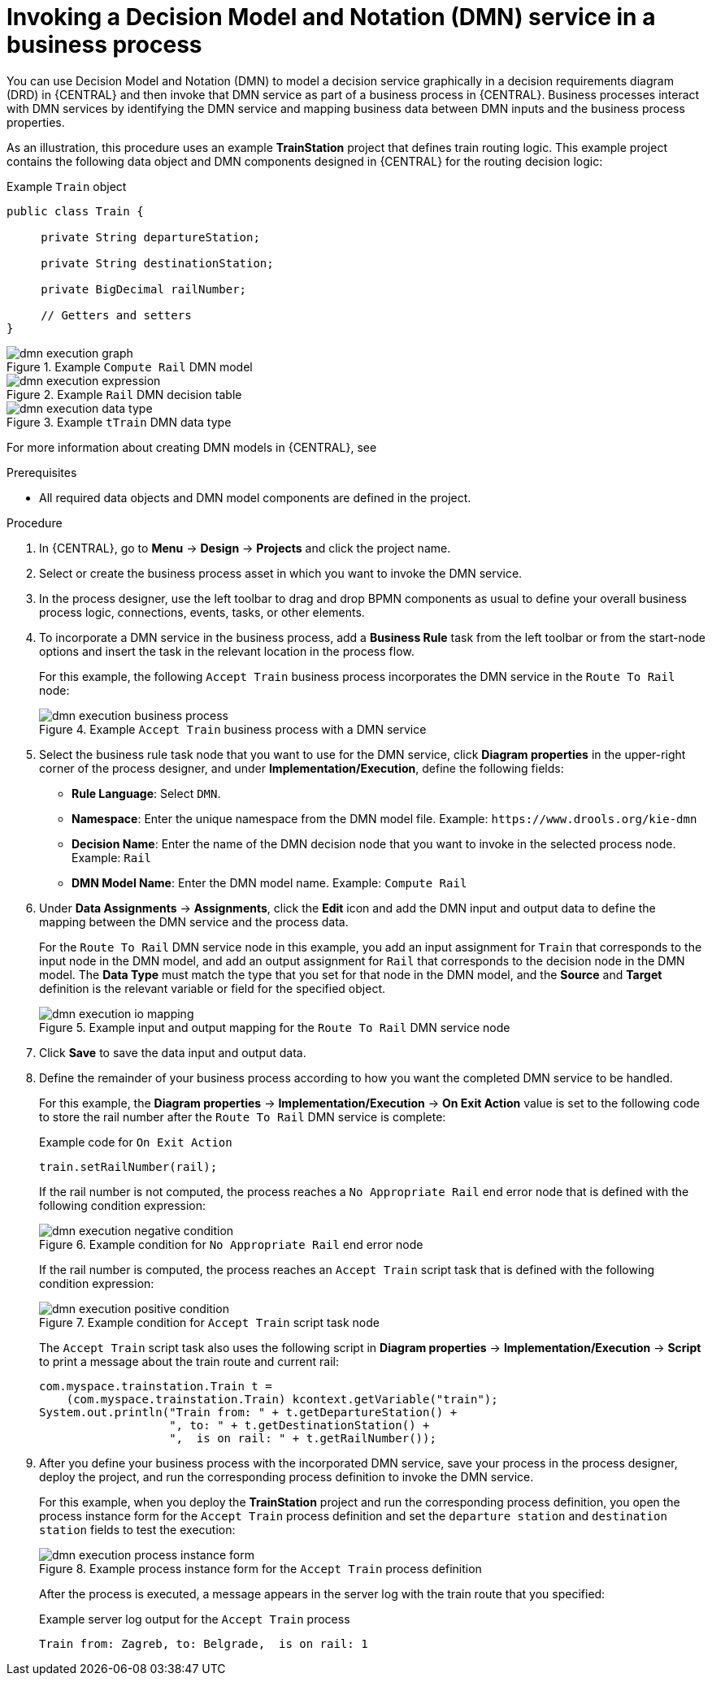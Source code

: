 [id='dmn-execution-business-process']
= Invoking a Decision Model and Notation (DMN) service in a business process

You can use Decision Model and Notation (DMN) to model a decision service graphically in a decision requirements diagram (DRD) in {CENTRAL} and then invoke that DMN service as part of a business process in {CENTRAL}. Business processes interact with DMN services by identifying the DMN service and mapping business data between DMN inputs and the business process properties.

As an illustration, this procedure uses an example *TrainStation* project that defines train routing logic. This example project contains the following data object and DMN components designed in {CENTRAL} for the routing decision logic:

.Example `Train` object
[source,java,align="center"]
----
public class Train {

     private String departureStation;

     private String destinationStation;

     private BigDecimal railNumber;

     // Getters and setters
}
----

.Example `Compute Rail` DMN model
image::dmn/dmn-execution-graph.png[]

.Example `Rail` DMN decision table
image::dmn/dmn-execution-expression.png[]

.Example `tTrain` DMN data type
image::dmn/dmn-execution-data-type.png[]

For more information about creating DMN models in {CENTRAL}, see
ifdef::PAM[]
{URL_DMN_MODELS}[_{DMN_MODELS}_].
endif::[]
ifdef::JBPM[]
https://docs.jboss.org/drools/release/latestFinal/drools-docs/html_single/#drools.DMN[Decision Model and Notation (DMN)] in the {PRODUCT_DROOLS} documentation.
endif::[]

.Prerequisites
* All required data objects and DMN model components are defined in the project.

.Procedure
. In {CENTRAL}, go to *Menu* -> *Design* -> *Projects* and click the project name.
. Select or create the business process asset in which you want to invoke the DMN service.
. In the process designer, use the left toolbar to drag and drop BPMN components as usual to define your overall business process logic, connections, events, tasks, or other elements.
. To incorporate a DMN service in the business process, add a *Business Rule* task from the left toolbar or from the start-node options and insert the task in the relevant location in the process flow.
+
--
For this example, the following `Accept Train` business process incorporates the DMN service in the `Route To Rail` node:

.Example `Accept Train` business process with a DMN service
image::dmn/dmn-execution-business-process.png[]
--
. Select the business rule task node that you want to use for the DMN service, click *Diagram properties* in the upper-right corner of the process designer, and under *Implementation/Execution*, define the following fields:
* *Rule Language*: Select `DMN`.
* *Namespace*: Enter the unique namespace from the DMN model file. Example: `\https://www.drools.org/kie-dmn`
* *Decision Name*: Enter the name of the DMN decision node that you want to invoke in the selected process node. Example: `Rail`
* *DMN Model Name*: Enter the DMN model name. Example: `Compute Rail`

. Under *Data Assignments* -> *Assignments*, click the *Edit* icon and add the DMN input and output data to define the mapping between the DMN service and the process data.
+
--
For the `Route To Rail` DMN service node in this example, you add an input assignment for `Train` that corresponds to the input node in the DMN model, and add an output assignment for `Rail` that corresponds to the decision node in the DMN model. The *Data Type* must match the type that you set for that node in the DMN model, and the *Source* and *Target* definition is the relevant variable or field for the specified object.

.Example input and output mapping for the `Route To Rail` DMN service node
image::dmn/dmn-execution-io-mapping.png[]
--
. Click *Save* to save the data input and output data.
. Define the remainder of your business process according to how you want the completed DMN service to be handled.
+
--
For this example, the *Diagram properties* -> *Implementation/Execution* -> *On Exit Action* value is set to the following code to store the rail number after the `Route To Rail` DMN service is complete:

.Example code for `On Exit Action`
[source,java]
----
train.setRailNumber(rail);
----

If the rail number is not computed, the process reaches a `No Appropriate Rail` end error node that is defined with the following condition expression:

.Example condition for `No Appropriate Rail` end error node
image::dmn/dmn-execution-negative-condition.png[]

If the rail number is computed, the process reaches an `Accept Train` script task that is defined with the following condition expression:

.Example condition for `Accept Train` script task node
image::dmn/dmn-execution-positive-condition.png[]

The `Accept Train` script task also uses the following script in *Diagram properties* -> *Implementation/Execution* -> *Script* to print a message about the train route and current rail:

[source,java]
----
com.myspace.trainstation.Train t =
    (com.myspace.trainstation.Train) kcontext.getVariable("train");
System.out.println("Train from: " + t.getDepartureStation() +
                   ", to: " + t.getDestinationStation() +
                   ",  is on rail: " + t.getRailNumber());
----
--
. After you define your business process with the incorporated DMN service, save your process in the process designer, deploy the project, and run the corresponding process definition to invoke the DMN service.
+
--
For this example, when you deploy the *TrainStation* project and run the corresponding process definition, you open the process instance form for the `Accept Train` process definition and set the `departure station` and `destination station` fields to test the execution:

.Example process instance form for the `Accept Train` process definition
image::dmn/dmn-execution-process-instance-form.png[]

After the process is executed, a message appears in the server log with the train route that you specified:

.Example server log output for the `Accept Train` process
[source]
----
Train from: Zagreb, to: Belgrade,  is on rail: 1
----
--

